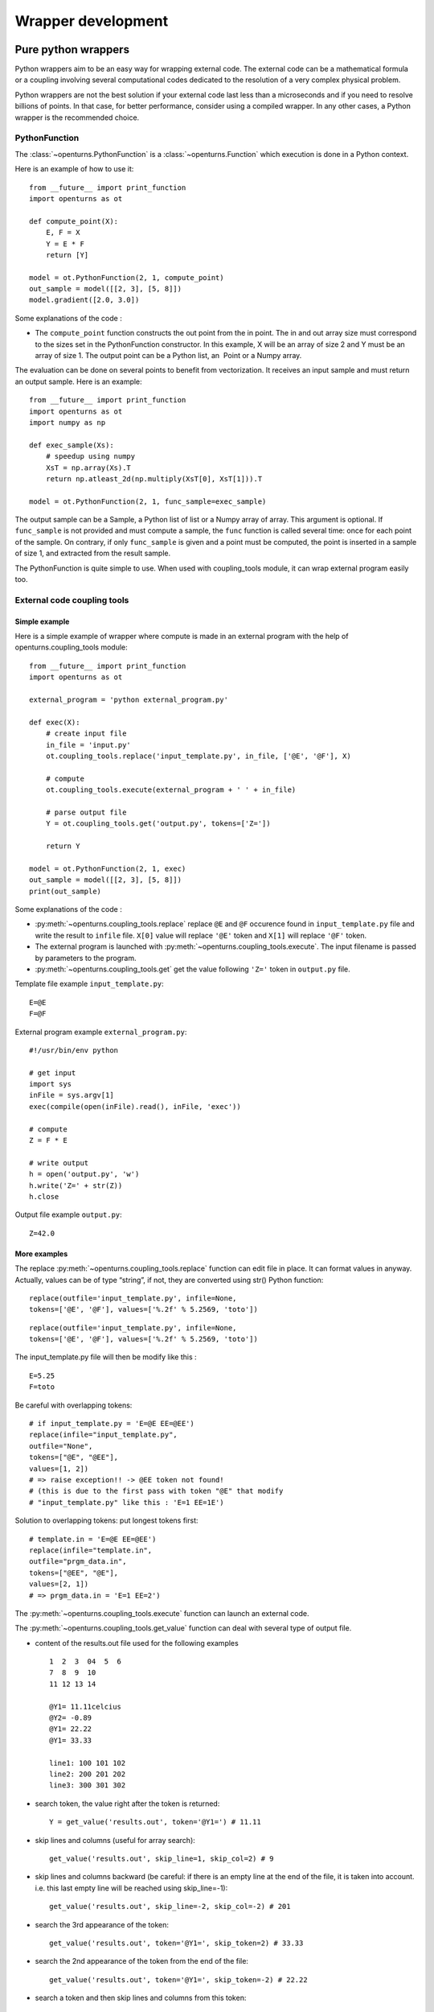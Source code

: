 Wrapper development
===================

Pure python wrappers
--------------------

Python wrappers aim to be an easy way for wrapping external code. The
external code can be a mathematical formula or a coupling
involving several computational codes dedicated to the resolution of a
very complex physical problem.

Python wrappers are not the best solution if your external code last
less than a microseconds and if you need to resolve billions of points.
In that case, for better performance, consider using a compiled wrapper.
In any other cases, a Python wrapper is the recommended choice.

PythonFunction
~~~~~~~~~~~~~~

The :class:`~openturns.PythonFunction` is a :class:`~openturns.Function` which
execution is done in a Python context.

Here is an example of how to use it::

    from __future__ import print_function
    import openturns as ot

    def compute_point(X):
        E, F = X
        Y = E * F
        return [Y]

    model = ot.PythonFunction(2, 1, compute_point)
    out_sample = model([[2, 3], [5, 8]])
    model.gradient([2.0, 3.0])


Some explanations of the code :

-  The ``compute_point`` function constructs the out point from the in
   point. The in and out array size must correspond to the sizes set in
   the PythonFunction constructor. In this example, X will be an array
   of size 2 and Y must be an array of size 1. The output point can be a
   Python list, an  Point or a Numpy array.


The evaluation can be done on several points to benefit from vectorization.
It receives an input sample and must return an output sample. Here is an example::

    from __future__ import print_function
    import openturns as ot
    import numpy as np

    def exec_sample(Xs):
        # speedup using numpy
        XsT = np.array(Xs).T
        return np.atleast_2d(np.multiply(XsT[0], XsT[1])).T

    model = ot.PythonFunction(2, 1, func_sample=exec_sample)


The output sample can be a Sample, a Python list of list or a
Numpy array of array. This argument is optional. If ``func_sample`` is
not provided and must compute a sample, the ``func`` function is
called several time: once for each point of the sample. On contrary, if
only ``func_sample`` is given and a point must be computed, the point
is inserted in a sample of size 1, and extracted from the result sample.

The PythonFunction is quite simple to use. When used with
coupling\_tools module, it can wrap external program easily too.

External code coupling tools
~~~~~~~~~~~~~~~~~~~~~~~~~~~~

Simple example
^^^^^^^^^^^^^^

Here is a simple example of wrapper where compute is made in an external
program with the help of openturns.coupling\_tools module::

    from __future__ import print_function
    import openturns as ot

    external_program = 'python external_program.py'

    def exec(X):
        # create input file
        in_file = 'input.py'
        ot.coupling_tools.replace('input_template.py', in_file, ['@E', '@F'], X)

        # compute
        ot.coupling_tools.execute(external_program + ' ' + in_file)

        # parse output file
        Y = ot.coupling_tools.get('output.py', tokens=['Z='])

        return Y

    model = ot.PythonFunction(2, 1, exec)
    out_sample = model([[2, 3], [5, 8]])
    print(out_sample)



Some explanations of the code :

-  :py:meth:`~openturns.coupling_tools.replace` replace ``@E`` and ``@F`` occurence found
   in ``input_template.py`` file and write the result to ``infile``
   file. ``X[0]`` value will replace ``'@E'`` token and ``X[1]`` will
   replace ``'@F'`` token.

-  The external program is launched with :py:meth:`~openturns.coupling_tools.execute`.
   The input filename is passed by parameters to the program.

-  :py:meth:`~openturns.coupling_tools.get` get the value following ``'Z='`` token in
   ``output.py`` file.

Template file example ``input_template.py``::

    E=@E
    F=@F

External program example ``external_program.py``::

    #!/usr/bin/env python

    # get input
    import sys
    inFile = sys.argv[1]
    exec(compile(open(inFile).read(), inFile, 'exec'))

    # compute
    Z = F * E

    # write output
    h = open('output.py', 'w')
    h.write('Z=' + str(Z))
    h.close

Output file example ``output.py``::

    Z=42.0

More examples
^^^^^^^^^^^^^

The replace :py:meth:`~openturns.coupling_tools.replace` function
can edit file in place. It can format values in anyway. Actually, values
can be of type “string”, if not, they are converted using str() Python
function:

::

      replace(outfile='input_template.py', infile=None,
      tokens=['@E', '@F'], values=['%.2f' % 5.2569, 'toto'])

::

      replace(outfile='input_template.py', infile=None,
      tokens=['@E', '@F'], values=['%.2f' % 5.2569, 'toto'])

The input\_template.py file will then be modify like this :

::

      E=5.25
      F=toto

Be careful with overlapping tokens:

::

      # if input_template.py = 'E=@E EE=@EE')
      replace(infile="input_template.py",
      outfile="None",
      tokens=["@E", "@EE"],
      values=[1, 2])
      # => raise exception!! -> @EE token not found!
      # (this is due to the first pass with token "@E" that modify
      # "input_template.py" like this : 'E=1 EE=1E')

Solution to overlapping tokens: put longest tokens first:

::

      # template.in = 'E=@E EE=@EE')
      replace(infile="template.in",
      outfile="prgm_data.in",
      tokens=["@EE", "@E"],
      values=[2, 1])
      # => prgm_data.in = 'E=1 EE=2')

The :py:meth:`~openturns.coupling_tools.execute` function
can launch an external code.


The :py:meth:`~openturns.coupling_tools.get_value` function
can deal with several type of output file.

-  content of the results.out file used for the following examples

   ::

           1  2  3  04  5  6
           7  8  9  10
           11 12 13 14

           @Y1= 11.11celcius
           @Y2= -0.89
           @Y1= 22.22
           @Y1= 33.33

           line1: 100 101 102
           line2: 200 201 202
           line3: 300 301 302

-  search token, the value right after the token is returned:

   ::

           Y = get_value('results.out', token='@Y1=') # 11.11

-  skip lines and columns (useful for array search)::

    get_value('results.out', skip_line=1, skip_col=2) # 9

-  skip lines and columns backward (be careful: if there is an empty
   line at the end of the file, it is taken into account. i.e. this
   last empty line will be reached using skip\_line=-1)::

    get_value('results.out', skip_line=-2, skip_col=-2) # 201


-  search the 3rd appearance of the token::

    get_value('results.out', token='@Y1=', skip_token=2) # 33.33


-  search the 2nd appearance of the token from the end of the file::

    get_value('results.out', token='@Y1=', skip_token=-2) # 22.22


-  search a token and then skip lines and columns from this token::

    get_value('results.out', token='@Y1=', skip_line=5, skip_col=-2) # 101


-  search the 2nd token and then skip lines and columns from this
   token::

    get_value('results.out', token='@Y1=', skip_token=1, skip_line=5, skip_col=1) # 300


The :py:meth:`~openturns.coupling_tools.get` function
works actually the same way the get\_value function do,
but on several parameters:


The :py:meth:`~openturns.coupling_tools.get_regex` function
parses output files. It is provided for backward compatibility::

    Y = get_regex('results.out', patterns=['@Y2=(\R)']) # -0.89


Performance considerations
--------------------------

Two differents cases can be encounter when wrapping code: the wrapping
code is a mathematical formula or it is an external code (an external process).

Symbolic formula
~~~~~~~~~~~~~~~~

A benchmark involving the differents wrapping methods available from
has been done using a dummy symbolic formula.

Benchmark sources
^^^^^^^^^^^^^^^^^

Optimizations of any parts of this benchmark are welcome.

-  Benchmark of PythonFunction using \_exec function:

   ::

        big_sample = ot.Normal(2).getSample(1000*1000)
        import openturns as ot

        def _exec( X ):
            return [math.cos(pow(X[0]+1, 2)) - math.sin(X[1])]

            model = ot.PythonFunction(2, 1, _exec)
            # start timer
            out_sample = model( big_sample )
            # stop timer

-  Benchmark of PythonFunction using \_exec\_sample function:

   ::

        def _exec_sample( Xs ):
            import numpy as np
            XsT = np.array(Xs).T
            return np.atleast_2d(np.cos(np.power(xT[0]+1, 2)) - np.sin(xT[1])).T

            model = ot.PythonFunction(2, 1, func_sample=_exec_sample)


-  Benchmark of symbolic (muParser) function::

    model = ot.SymbolicFunction(['x0','x1'], ['cos((x0+1)^2) - sin(x1)'])


The benchmark is done on a bi XEON E5520 (Nehalem 16\*2.27GHz, HT
activated) with 12Go RAM.

Benchmark results
^^^^^^^^^^^^^^^^^

The sample containing 1 million of points is allocated in 0.282s.

+---------------------------------+---------+-----------------------------------+
| wrapper type                    | time    | comparison with fastest wrapper   |
+---------------------------------+---------+-----------------------------------+
| PythonFunction \_exec           | 7.1s    | x157                              |
+---------------------------------+---------+-----------------------------------+
| PythonFunction \_exec\_sample   | 1.3s    | x30                               |
+---------------------------------+---------+-----------------------------------+
| Symbolic (muParser)             | 0.43s   | x10                               |
+---------------------------------+---------+-----------------------------------+

The previous results are linear to the size of the sample.

-  muParser is the 2nd fastest (10 times slower than the first).

   The muParser library used is not multithreaded. Embedding a
   parallel version of muParser could give better results.

-  Using an optimized \_exec\_sample python function through numpy gives
   better results (6x faster) than a simple \_exec python function, but
   it is still much slower than the compiled library (30 times slower).

   Note that neither Python nor NumPy are multithreaded.

Conclusion
^^^^^^^^^^

PythonFunction is the easiest and more adaptable wrapper but it’s the
slowest too. So, if you need to compute samples containing less than a
million of points, PythonFunction is the good choice as the speed
difference between wrappers will not be noticeable: every wrappers will
compute the sample in less than a second. Otherwise choose muParser.

External process
~~~~~~~~~~~~~~~~

Normal program
^^^^^^^^^^^^^^

For usual program (compute time of 1s and above), inner wrapper
complexity/overhead are not an issue cause the external program compute
time will be the main part of the whole compute time. Sample can be
computed faster by launching this external program in parallel.

-  PythonFunction can not launch the \_exec function in parallel.

-  the DistributedPythonFunction from otdistfunc module can launch
   external program on each core of the local Machine or on each core of
   several remote machine.

The DistributedPythonFunction is the best choice as it combine the ease
of use of Python with the ability to deploy compute on a cluster of
computers.

Tiny program
^^^^^^^^^^^^

If the external process compute time is really fast (< 0.1s),  wrapper
point’s launch time (overhead) becomes important.

If performance are an issue, one should first consider that the external
process is perhaps fast because it does something simple: can it be
easily reimplemented in Python? If the code is not too complex, execute
Python code inside a PythonFunction is usually much faster than the time
to start the external process ( 1000x). Here is a naive example of
external process (scilab) vs PythonFunction.

-  The following scilab script takes 0.07s per point:

   ``$ scilab -nb -nwni -f code.sce``

   ::

           // code.sce
           exec("input.data", -1)
           y = x1 + x2;
           f = mopen("result.data", "wt");
           mfprintf(f, "y = %.20e", y);
           file("close", f);
           quit
         

-  Conversion to Python of the scilab script. It takes now 0.00001s per
   point:

   ::

        def _exec( X ):
            return X[0] + X[1]
            model = ot.PythonFunction(2, 1, _exec)


If you still need to launch tiny external process, slow overhead and
parallel ability are the important factors of the wrapper. Comparison of
the differents wrapper compute time with a sample of size 1000 and an
external code that last 0.07s per point on a 8 cores computer:

-  PythonFunction overhead is really slow (0.000004s) but can not launch
   the \_exec function in parallel.

   :math:`(0.000004+0.07)*1000 => 70s`

-  DistributedPythonFunction overhead is near 0.05s and can launch
   external program in parallel.

   :math:`(0.05+0.07)*1000 (/8core) => 15s`

-  PythonFunction that reimplement the external program.

   :math:`(0.00001)*1000 => 0.01s`
